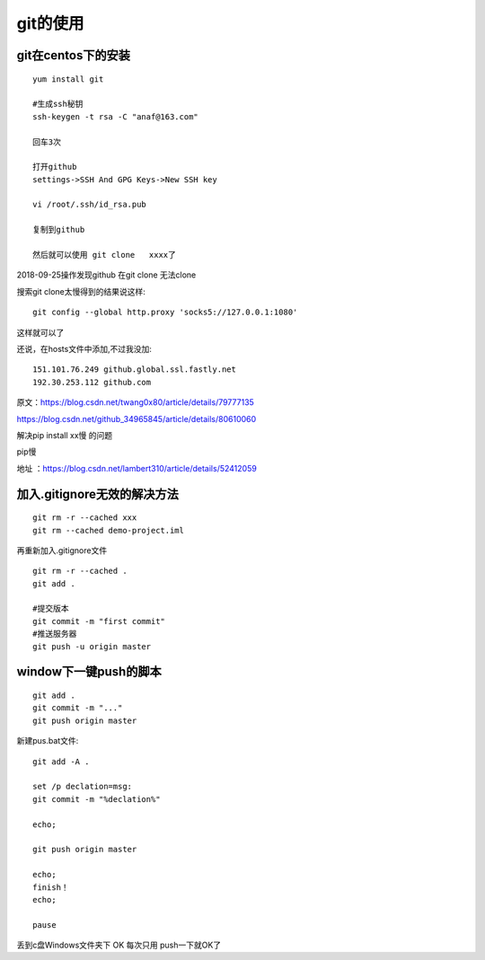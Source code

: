 git的使用
=======================================================================

git在centos下的安装
---------------------------------------------------------------------

::

    yum install git

    #生成ssh秘钥
    ssh-keygen -t rsa -C "anaf@163.com"

    回车3次

    打开github
    settings->SSH And GPG Keys->New SSH key

    vi /root/.ssh/id_rsa.pub

    复制到github

    然后就可以使用 git clone   xxxx了

2018-09-25操作发现github  在git clone 无法clone  

搜索git clone太慢得到的结果说这样::

    git config --global http.proxy 'socks5://127.0.0.1:1080'    

这样就可以了

还说，在hosts文件中添加,不过我没加::

    151.101.76.249 github.global.ssl.fastly.net 
    192.30.253.112 github.com


原文：https://blog.csdn.net/twang0x80/article/details/79777135

https://blog.csdn.net/github_34965845/article/details/80610060


解决pip install  xx慢 的问题

pip慢

地址 ：https://blog.csdn.net/lambert310/article/details/52412059


加入.gitignore无效的解决方法
---------------------------------------------------------------------

::

    git rm -r --cached xxx
    git rm --cached demo-project.iml

再重新加入.gitignore文件

::
    
    git rm -r --cached .    
    git add .

    #提交版本
    git commit -m "first commit"
    #推送服务器
    git push -u origin master


window下一键push的脚本
---------------------------------------------------------------------

::

	git add .
	git commit -m "..."
	git push origin master


新建pus.bat文件::

	
	git add -A .

	set /p declation=msg:
	git commit -m "%declation%"

	echo;

	git push origin master

	echo;
	finish！
	echo;

	pause


丢到c盘Windows文件夹下  OK 每次只用 push一下就OK了

